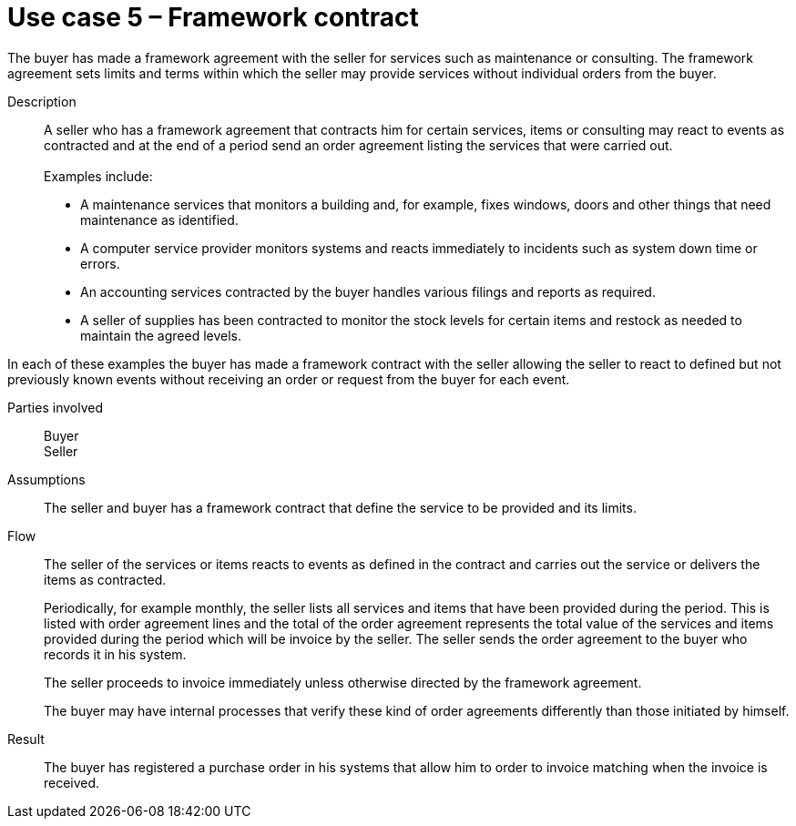 = Use case 5 – Framework contract

The buyer has made a framework agreement with the seller for services such as maintenance or consulting. The framework agreement sets limits and terms within which the seller may provide services without individual orders from the buyer.

****

Description::
A seller who has a framework agreement that contracts him for certain services, items or consulting may react to events as contracted and at the end of a period send an order agreement listing the services that were carried out. +
 +
Examples include:

* A maintenance services that monitors a building and, for example, fixes windows, doors and other things that need maintenance as identified.
* A computer service provider monitors systems and reacts immediately to incidents such as system down time or errors.
* An accounting services contracted by the buyer handles various filings and reports as required.
* A seller of supplies has been contracted to monitor the stock levels for certain items and restock as needed to maintain the agreed levels.

In each of these examples the buyer has made a framework contract with the seller allowing the seller to react to defined but not previously known events without receiving an order or request from the buyer for each event.

Parties involved::
Buyer +
Seller

Assumptions::
The seller and buyer has a framework contract that define the service to be provided and its limits.

Flow::
The seller of the services or items reacts to events as defined in the contract and carries out the service or delivers the items as contracted.
+
Periodically, for example monthly, the seller lists all services and items that have been provided during the period. This is listed with order agreement lines and the total of the order agreement represents the total value of the services and items provided during the period which will be invoice by the seller. The seller sends the order agreement to the buyer who records it in his system.
+
The seller proceeds to invoice immediately unless otherwise directed by the framework agreement.
+
The buyer may have internal processes that verify these kind of order agreements differently than those initiated by himself.

Result::
The buyer has registered a purchase order in his systems that allow him to order to invoice matching when the invoice is received.

****